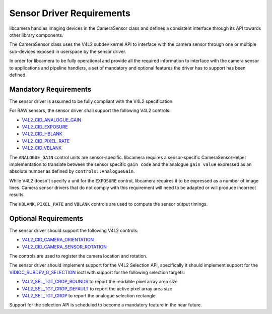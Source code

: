 .. SPDX-License-Identifier: CC-BY-SA-4.0

.. _sensor-driver-requirements:

Sensor Driver Requirements
==========================

libcamera handles imaging devices in the CameraSensor class and defines
a consistent interface through its API towards other library components.

The CameraSensor class uses the V4L2 subdev kernel API to interface with the
camera sensor through one or multiple sub-devices exposed in userspace by
the sensor driver.

In order for libcamera to be fully operational and provide all the required
information to interface with the camera sensor to applications and pipeline
handlers, a set of mandatory and optional features the driver has to support
has been defined.

Mandatory Requirements
----------------------

The sensor driver is assumed to be fully compliant with the V4L2 specification.

For RAW sensors, the sensor driver shall support the following V4L2 controls:

* `V4L2_CID_ANALOGUE_GAIN`_
* `V4L2_CID_EXPOSURE`_
* `V4L2_CID_HBLANK`_
* `V4L2_CID_PIXEL_RATE`_
* `V4L2_CID_VBLANK`_

.. _V4L2_CID_ANALOGUE_GAIN: https://www.kernel.org/doc/html/latest/userspace-api/media/v4l/ext-ctrls-image-source.html
.. _V4L2_CID_EXPOSURE: https://www.kernel.org/doc/html/latest/userspace-api/media/v4l/control.html
.. _V4L2_CID_HBLANK: https://www.kernel.org/doc/html/latest/userspace-api/media/v4l/ext-ctrls-image-source.html
.. _V4L2_CID_PIXEL_RATE: https://www.kernel.org/doc/html/latest/userspace-api/media/v4l/ext-ctrls-image-process.html
.. _V4L2_CID_VBLANK: https://www.kernel.org/doc/html/latest/userspace-api/media/v4l/ext-ctrls-image-source.html

The ``ANALOGUE_GAIN`` control units are sensor-specific. libcamera requires
a sensor-specific CameraSensorHelper implementation to translate between the
sensor specific ``gain code`` and the analogue ``gain value`` expressed as an
absolute number as defined by ``controls::AnalogueGain``.

While V4L2 doesn't specify a unit for the ``EXPOSURE`` control, libcamera
requires it to be expressed as a number of image lines. Camera sensor drivers
that do not comply with this requirement will need to be adapted or will produce
incorrect results.

The ``HBLANK``, ``PIXEL_RATE`` and ``VBLANK`` controls are used to compute the
sensor output timings.

Optional Requirements
---------------------

The sensor driver should support the following V4L2 controls:

* `V4L2_CID_CAMERA_ORIENTATION`_
* `V4L2_CID_CAMERA_SENSOR_ROTATION`_

.. _V4L2_CID_CAMERA_ORIENTATION: https://www.kernel.org/doc/html/latest/userspace-api/media/v4l/ext-ctrls-camera.html
.. _V4L2_CID_CAMERA_SENSOR_ROTATION: https://www.kernel.org/doc/html/latest/userspace-api/media/v4l/ext-ctrls-camera.html

The controls are used to register the camera location and rotation.

The sensor driver should implement support for the V4L2 Selection API,
specifically it should implement support for the
`VIDIOC_SUBDEV_G_SELECTION`_ ioctl with support for the following selection
targets:

.. _VIDIOC_SUBDEV_G_SELECTION: https://www.kernel.org/doc/html/latest/userspace-api/media/v4l/vidioc-subdev-g-selection.html#c.V4L.VIDIOC_SUBDEV_G_SELECTION

* `V4L2_SEL_TGT_CROP_BOUNDS`_ to report the readable pixel array area size
* `V4L2_SEL_TGT_CROP_DEFAULT`_ to report the active pixel array area size
* `V4L2_SEL_TGT_CROP`_ to report the analogue selection rectangle

Support for the selection API is scheduled to become a mandatory feature in
the near future.

.. _V4L2_SEL_TGT_CROP_BOUNDS: https://www.kernel.org/doc/html/latest/userspace-api/media/v4l/v4l2-selection-targets.html
.. _V4L2_SEL_TGT_CROP_DEFAULT: https://www.kernel.org/doc/html/latest/userspace-api/media/v4l/v4l2-selection-targets.html
.. _V4L2_SEL_TGT_CROP: https://www.kernel.org/doc/html/latest/userspace-api/media/v4l/v4l2-selection-targets.html
